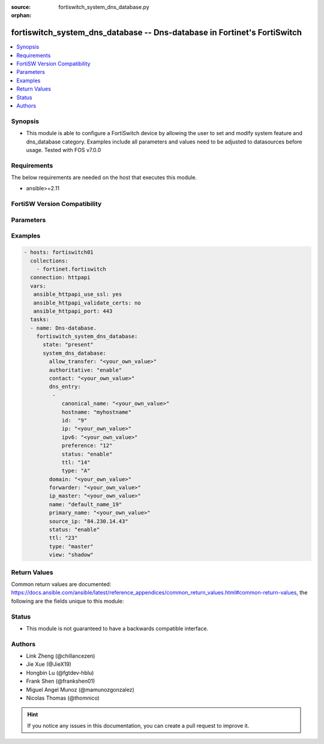 :source: fortiswitch_system_dns_database.py

:orphan:

.. fortiswitch_system_dns_database:

fortiswitch_system_dns_database -- Dns-database in Fortinet's FortiSwitch
+++++++++++++++++++++++++++++++++++++++++++++++++++++++++++++++++++++++++

.. versionadded:: 2.11

.. contents::
   :local:
   :depth: 1


Synopsis
--------
- This module is able to configure a FortiSwitch device by allowing the user to set and modify system feature and dns_database category. Examples include all parameters and values need to be adjusted to datasources before usage. Tested with FOS v7.0.0



Requirements
------------
The below requirements are needed on the host that executes this module.

- ansible>=2.11


FortiSW Version Compatibility
-----------------------------


.. raw:: html

 <br>
 <table>
 <tr>
 <td></td>
 <td><code class="docutils literal notranslate">v7.0.0 </code></td>
 <td><code class="docutils literal notranslate">v7.0.1 </code></td>
 <td><code class="docutils literal notranslate">v7.0.2 </code></td>
 <td><code class="docutils literal notranslate">v7.0.3 </code></td>
 </tr>
 <tr>
 <td>fortiswitch_system_dns_database</td>
 <td>yes</td>
 <td>yes</td>
 <td>yes</td>
 <td>yes</td>
 </tr>
 </table>
 <p>



Parameters
----------


.. raw:: html

    <ul>
    <li> <span class="li-head">enable_log</span> - Enable/Disable logging for task. <span class="li-normal">type: bool</span> <span class="li-required">required: false</span> <span class="li-normal">default: False</span> </li>
    <li> <span class="li-head">member_path</span> - Member attribute path to operate on. <span class="li-normal">type: str</span> </li>
    <li> <span class="li-head">member_state</span> - Add or delete a member under specified attribute path. <span class="li-normal">type: str</span> <span class="li-normal">choices: present, absent</span> </li>
    <li> <span class="li-head">state</span> - Indicates whether to create or remove the object. <span class="li-normal">type: str</span> <span class="li-required">required: true</span> <span class="li-normal">choices: present, absent</span> </li>
    <li> <span class="li-head">system_dns_database</span> - Dns-database. <span class="li-normal">type: dict</span> </li>
        <ul class="ul-self">
        <li> <span class="li-head">allow_transfer</span> - Dns zone transfer ip address list. <span class="li-normal">type: str</span> </li>
        <li> <span class="li-head">authoritative</span> - Authoritative zone. <span class="li-normal">type: str</span> <span class="li-normal">choices: enable, disable</span> </li>
        <li> <span class="li-head">contact</span> - Email address of the administrator for this zone  you can specify only the username (e.g. admin)or full email address (e.g. admin .ca@test.com)   when using simple username, the domain of the email will be this zone. <span class="li-normal">type: str</span> </li>
        <li> <span class="li-head">dns_entry</span> - Dns entry. <span class="li-normal">type: list</span> <span style="font-family:'Courier New'" class="li-required">member_path: dns_entry:id</span> </li>
            <ul class="ul-self">
            <li> <span class="li-head">canonical_name</span> - Canonical name. <span class="li-normal">type: str</span> </li>
            <li> <span class="li-head">hostname</span> - Hostname. <span class="li-normal">type: str</span> </li>
            <li> <span class="li-head">id</span> - Dns entry id. <span class="li-normal">type: int</span> <span class="li-required">required: true</span> </li>
            <li> <span class="li-head">ip</span> - IPv4 address. <span class="li-normal">type: str</span> </li>
            <li> <span class="li-head">ipv6</span> - IPv6 address. <span class="li-normal">type: str</span> </li>
            <li> <span class="li-head">preference</span> - 0 for the highest preference, range 0 to 65535. <span class="li-normal">type: int</span> </li>
            <li> <span class="li-head">status</span> - Resource record status. <span class="li-normal">type: str</span> <span class="li-normal">choices: enable, disable</span> </li>
            <li> <span class="li-head">ttl</span> - Time-to-live value in units of seconds for this entry, range 0 to 2147483647. <span class="li-normal">type: int</span> </li>
            <li> <span class="li-head">type</span> - Resource record type. <span class="li-normal">type: str</span> <span class="li-normal">choices: A, NS, CNAME, MX, AAAA, PTR, PTR_V6</span> </li>
            </ul>
        <li> <span class="li-head">domain</span> - Domain name. <span class="li-normal">type: str</span> </li>
        <li> <span class="li-head">forwarder</span> - Dns zone forwarder ip address list. <span class="li-normal">type: str</span> </li>
        <li> <span class="li-head">ip_master</span> - IP address of master DNS server to import entries of this zone. <span class="li-normal">type: str</span> </li>
        <li> <span class="li-head">name</span> - Zone name. <span class="li-normal">type: str</span> <span class="li-required">required: true</span> </li>
        <li> <span class="li-head">primary_name</span> - Domain name of the default DNS server for this zone. <span class="li-normal">type: str</span> </li>
        <li> <span class="li-head">source_ip</span> - Source IP for forwarding to DNS server. <span class="li-normal">type: str</span> </li>
        <li> <span class="li-head">status</span> - Dns zone status. <span class="li-normal">type: str</span> <span class="li-normal">choices: enable, disable</span> </li>
        <li> <span class="li-head">ttl</span> - Default time-to-live value in units of seconds for the entries of this zone, range 0 to 2147483647. <span class="li-normal">type: int</span> </li>
        <li> <span class="li-head">type</span> - Zone type ("master" to manage entries directly, "slave" to import entries from outside). <span class="li-normal">type: str</span> <span class="li-normal">choices: master, slave</span> </li>
        <li> <span class="li-head">view</span> - Zone view ("public" to server public clients, "shadow" to serve internal clients). <span class="li-normal">type: str</span> <span class="li-normal">choices: shadow, public</span> </li>
        </ul>
    </ul>


Examples
--------

.. code-block:: yaml+jinja
    
    - hosts: fortiswitch01
      collections:
        - fortinet.fortiswitch
      connection: httpapi
      vars:
       ansible_httpapi_use_ssl: yes
       ansible_httpapi_validate_certs: no
       ansible_httpapi_port: 443
      tasks:
      - name: Dns-database.
        fortiswitch_system_dns_database:
          state: "present"
          system_dns_database:
            allow_transfer: "<your_own_value>"
            authoritative: "enable"
            contact: "<your_own_value>"
            dns_entry:
             -
                canonical_name: "<your_own_value>"
                hostname: "myhostname"
                id:  "9"
                ip: "<your_own_value>"
                ipv6: "<your_own_value>"
                preference: "12"
                status: "enable"
                ttl: "14"
                type: "A"
            domain: "<your_own_value>"
            forwarder: "<your_own_value>"
            ip_master: "<your_own_value>"
            name: "default_name_19"
            primary_name: "<your_own_value>"
            source_ip: "84.230.14.43"
            status: "enable"
            ttl: "23"
            type: "master"
            view: "shadow"
    


Return Values
-------------
Common return values are documented: https://docs.ansible.com/ansible/latest/reference_appendices/common_return_values.html#common-return-values, the following are the fields unique to this module:

.. raw:: html

    <ul>

    <li> <span class="li-return">build</span> - Build number of the fortiSwitch image <span class="li-normal">returned: always</span> <span class="li-normal">type: str</span> <span class="li-normal">sample: 1547</span></li>
    <li> <span class="li-return">http_method</span> - Last method used to provision the content into FortiSwitch <span class="li-normal">returned: always</span> <span class="li-normal">type: str</span> <span class="li-normal">sample: PUT</span></li>
    <li> <span class="li-return">http_status</span> - Last result given by FortiSwitch on last operation applied <span class="li-normal">returned: always</span> <span class="li-normal">type: str</span> <span class="li-normal">sample: 200</span></li>
    <li> <span class="li-return">mkey</span> - Master key (id) used in the last call to FortiSwitch <span class="li-normal">returned: success</span> <span class="li-normal">type: str</span> <span class="li-normal">sample: id</span></li>
    <li> <span class="li-return">name</span> - Name of the table used to fulfill the request <span class="li-normal">returned: always</span> <span class="li-normal">type: str</span> <span class="li-normal">sample: urlfilter</span></li>
    <li> <span class="li-return">path</span> - Path of the table used to fulfill the request <span class="li-normal">returned: always</span> <span class="li-normal">type: str</span> <span class="li-normal">sample: webfilter</span></li>
    <li> <span class="li-return">serial</span> - Serial number of the unit <span class="li-normal">returned: always</span> <span class="li-normal">type: str</span> <span class="li-normal">sample: FS1D243Z13000122</span></li>
    <li> <span class="li-return">status</span> - Indication of the operation's result <span class="li-normal">returned: always</span> <span class="li-normal">type: str</span> <span class="li-normal">sample: success</span></li>
    <li> <span class="li-return">version</span> - Version of the FortiSwitch <span class="li-normal">returned: always</span> <span class="li-normal">type: str</span> <span class="li-normal">sample: v7.0.0</span></li>
    </ul>

Status
------

- This module is not guaranteed to have a backwards compatible interface.


Authors
-------

- Link Zheng (@chillancezen)
- Jie Xue (@JieX19)
- Hongbin Lu (@fgtdev-hblu)
- Frank Shen (@frankshen01)
- Miguel Angel Munoz (@mamunozgonzalez)
- Nicolas Thomas (@thomnico)


.. hint::
    If you notice any issues in this documentation, you can create a pull request to improve it.
